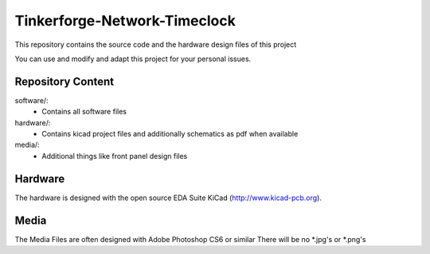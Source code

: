 Tinkerforge-Network-Timeclock
=============================

This repository contains the source code and the hardware design
files of this project

You can use and modify and adapt this project for your personal issues.

Repository Content
------------------

software/:
 * Contains all software files

hardware/:
 * Contains kicad project files and additionally schematics as pdf when available

media/:
 * Additional things like front panel design files

Hardware
--------

The hardware is designed with the open source EDA Suite KiCad
(http://www.kicad-pcb.org). 

Media
-----

The Media Files are often designed with Adobe Photoshop CS6 or similar
There will be no *.jpg's or *.png's

